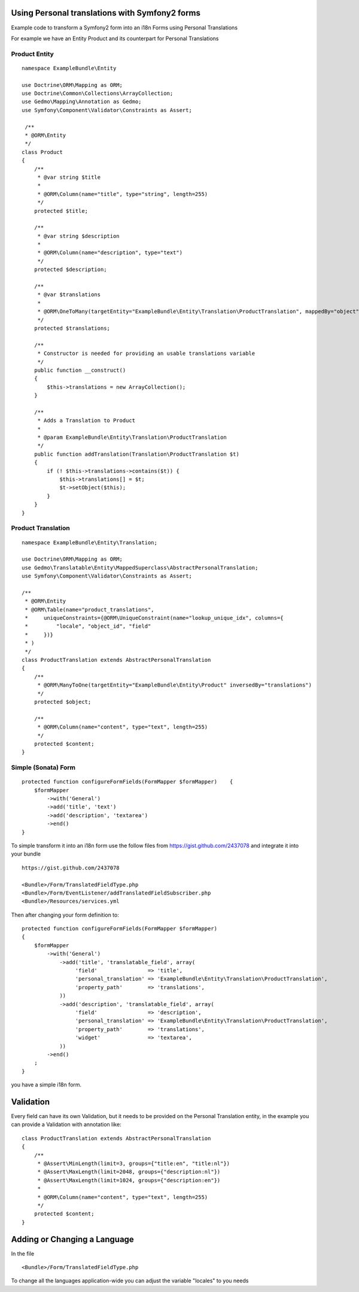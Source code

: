 Using Personal translations with Symfony2 forms
==============================================

Example code to transform a Symfony2 form into an i18n Forms using Personal Translations

For example we have an Entity Product and its counterpart for Personal Translations

Product Entity
-------------

::

    namespace ExampleBundle\Entity
    
    use Doctrine\ORM\Mapping as ORM;
    use Doctrine\Common\Collections\ArrayCollection;
    use Gedmo\Mapping\Annotation as Gedmo;
    use Symfony\Component\Validator\Constraints as Assert;
    
     /**
     * @ORM\Entity
     */
    class Product
    {
        /**
         * @var string $title
         *
         * @ORM\Column(name="title", type="string", length=255)
         */
        protected $title;
    
        /**
         * @var string $description
         *
         * @ORM\Column(name="description", type="text")
         */
        protected $description;

        /**
         * @var $translations
         *
         * @ORM\OneToMany(targetEntity="ExampleBundle\Entity\Translation\ProductTranslation", mappedBy="object", cascade={"persist", "remove"})
         */
        protected $translations;
    
        /**
         * Constructor is needed for providing an usable translations variable
         */
        public function __construct()
        {
            $this->translations = new ArrayCollection();
        }
    
        /**
         * Adds a Translation to Product
         *
         * @param ExampleBundle\Entity\Translation\ProductTranslation
         */
        public function addTranslation(Translation\ProductTranslation $t)
        {
            if (! $this->translations->contains($t)) {
                $this->translations[] = $t;
                $t->setObject($this);
            }
        }
    }
    
Product Translation
-------------------

::

    namespace ExampleBundle\Entity\Translation;

    use Doctrine\ORM\Mapping as ORM;
    use Gedmo\Translatable\Entity\MappedSuperclass\AbstractPersonalTranslation;
    use Symfony\Component\Validator\Constraints as Assert;

    /**
     * @ORM\Entity
     * @ORM\Table(name="product_translations",
     *     uniqueConstraints={@ORM\UniqueConstraint(name="lookup_unique_idx", columns={
     *         "locale", "object_id", "field"
     *     })}
     * )
     */
    class ProductTranslation extends AbstractPersonalTranslation
    {
        /**
         * @ORM\ManyToOne(targetEntity="ExampleBundle\Entity\Product" inversedBy="translations")
         */
        protected $object;
    
        /**
         * @ORM\Column(name="content", type="text", length=255)
         */
        protected $content;
    }

Simple (Sonata) Form
--------------------

::

    protected function configureFormFields(FormMapper $formMapper)    {
        $formMapper
            ->with('General')
            ->add('title', 'text')
            ->add('description', 'textarea')
            ->end()
    }

To simple transform it into an i18n form use the follow files from https://gist.github.com/2437078 and
integrate it into your bundle

::

    https://gist.github.com/2437078

    <Bundle>/Form/TranslatedFieldType.php
    <Bundle>/Form/EventListener/addTranslatedFieldSubscriber.php
    <Bundle>/Resources/services.yml

Then after changing your form definition to:

::

    protected function configureFormFields(FormMapper $formMapper)
    {
        $formMapper
            ->with('General')
                ->add('title', 'translatable_field', array(
                     'field'                => 'title',
                     'personal_translation' => 'ExampleBundle\Entity\Translation\ProductTranslation',
                     'property_path'        => 'translations',
                ))
                ->add('description', 'translatable_field', array(
                     'field'                => 'description',
                     'personal_translation' => 'ExampleBundle\Entity\Translation\ProductTranslation',
                     'property_path'        => 'translations',
                     'widget'               => 'textarea',
                ))
            ->end()
        ;
    }

you have a simple i18n form.


Validation
==========

Every field can have its own Validation, but it needs to be provided on the Personal Translation entity,
in the example you can provide a Validation with annotation like:

::

    class ProductTranslation extends AbstractPersonalTranslation
    {
        /**
         * @Assert\MinLength(limit=3, groups={"title:en", "title:nl"})
         * @Assert\MaxLength(limit=2048, groups={"description:nl"})
         * @Assert\MaxLength(limit=1024, groups={"description:en"})
         *
         * @ORM\Column(name="content", type="text", length=255)
         */
        protected $content;
    }

Adding or Changing a Language
=============================
In the file
::

    <Bundle>/Form/TranslatedFieldType.php

To change all the languages application-wide you can adjust
the variable "locales" to you needs
